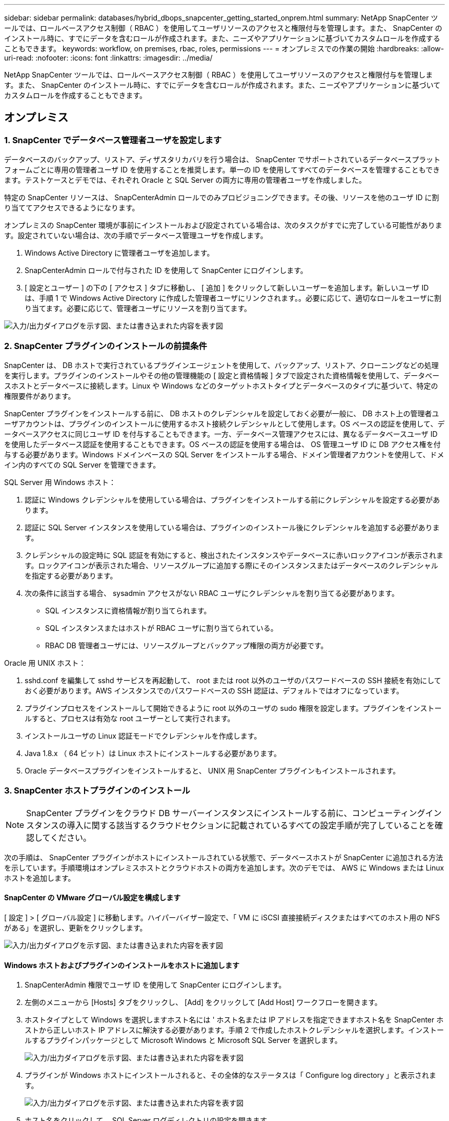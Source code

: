 ---
sidebar: sidebar 
permalink: databases/hybrid_dbops_snapcenter_getting_started_onprem.html 
summary: NetApp SnapCenter ツールでは、ロールベースアクセス制御（ RBAC ）を使用してユーザリソースのアクセスと権限付与を管理します。また、 SnapCenter のインストール時に、すでにデータを含むロールが作成されます。また、ニーズやアプリケーションに基づいてカスタムロールを作成することもできます。 
keywords: workflow, on premises, rbac, roles, permissions 
---
= オンプレミスでの作業の開始
:hardbreaks:
:allow-uri-read: 
:nofooter: 
:icons: font
:linkattrs: 
:imagesdir: ../media/


[role="lead"]
NetApp SnapCenter ツールでは、ロールベースアクセス制御（ RBAC ）を使用してユーザリソースのアクセスと権限付与を管理します。また、 SnapCenter のインストール時に、すでにデータを含むロールが作成されます。また、ニーズやアプリケーションに基づいてカスタムロールを作成することもできます。



== オンプレミス



=== 1. SnapCenter でデータベース管理者ユーザを設定します

データベースのバックアップ、リストア、ディザスタリカバリを行う場合は、 SnapCenter でサポートされているデータベースプラットフォームごとに専用の管理者ユーザ ID を使用することを推奨します。単一の ID を使用してすべてのデータベースを管理することもできます。テストケースとデモでは、それぞれ Oracle と SQL Server の両方に専用の管理者ユーザを作成しました。

特定の SnapCenter リソースは、 SnapCenterAdmin ロールでのみプロビジョニングできます。その後、リソースを他のユーザ ID に割り当ててアクセスできるようになります。

オンプレミスの SnapCenter 環境が事前にインストールおよび設定されている場合は、次のタスクがすでに完了している可能性があります。設定されていない場合は、次の手順でデータベース管理ユーザを作成します。

. Windows Active Directory に管理者ユーザを追加します。
. SnapCenterAdmin ロールで付与された ID を使用して SnapCenter にログインします。
. [ 設定とユーザー ] の下の [ アクセス ] タブに移動し、 [ 追加 ] をクリックして新しいユーザーを追加します。新しいユーザ ID は、手順 1 で Windows Active Directory に作成した管理者ユーザにリンクされます。。必要に応じて、適切なロールをユーザに割り当てます。必要に応じて、管理者ユーザにリソースを割り当てます。


image:snapctr_admin_users.png["入力/出力ダイアログを示す図、または書き込まれた内容を表す図"]



=== 2. SnapCenter プラグインのインストールの前提条件

SnapCenter は、 DB ホストで実行されているプラグインエージェントを使用して、バックアップ、リストア、クローニングなどの処理を実行します。プラグインのインストールやその他の管理機能の [ 設定と資格情報 ] タブで設定された資格情報を使用して、データベースホストとデータベースに接続します。Linux や Windows などのターゲットホストタイプとデータベースのタイプに基づいて、特定の権限要件があります。

SnapCenter プラグインをインストールする前に、 DB ホストのクレデンシャルを設定しておく必要が一般に、 DB ホスト上の管理者ユーザアカウントは、プラグインのインストールに使用するホスト接続クレデンシャルとして使用します。OS ベースの認証を使用して、データベースアクセスに同じユーザ ID を付与することもできます。一方、データベース管理アクセスには、異なるデータベースユーザ ID を使用したデータベース認証を使用することもできます。OS ベースの認証を使用する場合は、 OS 管理ユーザ ID に DB アクセス権を付与する必要があります。Windows ドメインベースの SQL Server をインストールする場合、ドメイン管理者アカウントを使用して、ドメイン内のすべての SQL Server を管理できます。

SQL Server 用 Windows ホスト：

. 認証に Windows クレデンシャルを使用している場合は、プラグインをインストールする前にクレデンシャルを設定する必要があります。
. 認証に SQL Server インスタンスを使用している場合は、プラグインのインストール後にクレデンシャルを追加する必要があります。
. クレデンシャルの設定時に SQL 認証を有効にすると、検出されたインスタンスやデータベースに赤いロックアイコンが表示されます。ロックアイコンが表示された場合、リソースグループに追加する際にそのインスタンスまたはデータベースのクレデンシャルを指定する必要があります。
. 次の条件に該当する場合、 sysadmin アクセスがない RBAC ユーザにクレデンシャルを割り当てる必要があります。
+
** SQL インスタンスに資格情報が割り当てられます。
** SQL インスタンスまたはホストが RBAC ユーザに割り当てられている。
** RBAC DB 管理者ユーザには、リソースグループとバックアップ権限の両方が必要です。




Oracle 用 UNIX ホスト：

. sshd.conf を編集して sshd サービスを再起動して、 root または root 以外のユーザのパスワードベースの SSH 接続を有効にしておく必要があります。AWS インスタンスでのパスワードベースの SSH 認証は、デフォルトではオフになっています。
. プラグインプロセスをインストールして開始できるように root 以外のユーザの sudo 権限を設定します。プラグインをインストールすると、プロセスは有効な root ユーザーとして実行されます。
. インストールユーザの Linux 認証モードでクレデンシャルを作成します。
. Java 1.8.x （ 64 ビット）は Linux ホストにインストールする必要があります。
. Oracle データベースプラグインをインストールすると、 UNIX 用 SnapCenter プラグインもインストールされます。




=== 3. SnapCenter ホストプラグインのインストール


NOTE: SnapCenter プラグインをクラウド DB サーバーインスタンスにインストールする前に、コンピューティングインスタンスの導入に関する該当するクラウドセクションに記載されているすべての設定手順が完了していることを確認してください。

次の手順は、 SnapCenter プラグインがホストにインストールされている状態で、データベースホストが SnapCenter に追加される方法を示しています。手順環境はオンプレミスホストとクラウドホストの両方を追加します。次のデモでは、 AWS に Windows または Linux ホストを追加します。



==== SnapCenter の VMware グローバル設定を構成します

[ 設定 ] > [ グローバル設定 ] に移動します。ハイパーバイザー設定で、「 VM に iSCSI 直接接続ディスクまたはすべてのホスト用の NFS がある」を選択し、更新をクリックします。

image:snapctr_vmware_global.png["入力/出力ダイアログを示す図、または書き込まれた内容を表す図"]



==== Windows ホストおよびプラグインのインストールをホストに追加します

. SnapCenterAdmin 権限でユーザ ID を使用して SnapCenter にログインします。
. 左側のメニューから [Hosts] タブをクリックし、 [Add] をクリックして [Add Host] ワークフローを開きます。
. ホストタイプとして Windows を選択しますホスト名には ' ホスト名または IP アドレスを指定できますホスト名を SnapCenter ホストから正しいホスト IP アドレスに解決する必要があります。手順 2 で作成したホストクレデンシャルを選択します。インストールするプラグインパッケージとして Microsoft Windows と Microsoft SQL Server を選択します。
+
image:snapctr_add_windows_host_01.png["入力/出力ダイアログを示す図、または書き込まれた内容を表す図"]

. プラグインが Windows ホストにインストールされると、その全体的なステータスは「 Configure log directory 」と表示されます。
+
image:snapctr_add_windows_host_02.png["入力/出力ダイアログを示す図、または書き込まれた内容を表す図"]

. ホスト名をクリックして、 SQL Server ログディレクトリの設定を開きます。
+
image:snapctr_add_windows_host_03.png["入力/出力ダイアログを示す図、または書き込まれた内容を表す図"]

. [ ログディレクトリの設定 ] をクリックして、 [ Plug-in for SQL Server の設定 ] を開きます。
+
image:snapctr_add_windows_host_04.png["入力/出力ダイアログを示す図、または書き込まれた内容を表す図"]

. [ 参照 ] をクリックしてネットアップストレージを検出し、ログディレクトリを設定できるようにします。 SnapCenter はこのログディレクトリを使用して、 SQL Server トランザクションログファイルをロールアップします。[ 保存 ] をクリックします。
+
image:snapctr_add_windows_host_05.png["入力/出力ダイアログを示す図、または書き込まれた内容を表す図"]

+

NOTE: DB ホストにプロビジョニングされたネットアップストレージを検出するには、 CVO の手順 6 に示すように、ストレージ（オンプレミスまたは CVO ）を SnapCenter に追加する必要があります。

. ログディレクトリを構成すると、 Windows ホストプラグインの [ 全般的なステータス ] が [ 実行中 ] に変更されます。
+
image:snapctr_add_windows_host_06.png["入力/出力ダイアログを示す図、または書き込まれた内容を表す図"]

. ホストをデータベース管理ユーザー ID に割り当てるには、 [ 設定とユーザー ] の [ アクセス ] タブに移動し、データベース管理ユーザー ID ( この場合はホストを割り当てる必要がある sqldba ) をクリックして、 [ 保存 ] をクリックしてホストリソースの割り当てを完了します。
+
image:snapctr_add_windows_host_07.png["入力/出力ダイアログを示す図、または書き込まれた内容を表す図"]

+
image:snapctr_add_windows_host_08.png["入力/出力ダイアログを示す図、または書き込まれた内容を表す図"]





==== UNIX ホストを追加し、プラグインをホストにインストールします

. SnapCenterAdmin 権限でユーザ ID を使用して SnapCenter にログインします。
. 左側のメニューから [Hosts] タブをクリックし、 [Add] をクリックして [Add Host] ワークフローを開きます。
. ホストタイプとして Linux を選択します。ホスト名には、ホスト名または IP アドレスを使用できます。ただし、ホスト名を解決して、 SnapCenter ホストから正しいホスト IP アドレスを取得する必要があります。手順 2 で作成したホストクレデンシャルを選択します。ホストのクレデンシャルには sudo 権限が必要です。Oracle Database をインストールするプラグインとしてチェックし、 Oracle と Linux の両方のホストプラグインをインストールします。
+
image:snapctr_add_linux_host_01.png["入力/出力ダイアログを示す図、または書き込まれた内容を表す図"]

. [ その他のオプション ] をクリックし、 [ インストール前のチェックをスキップ ] を選択します。 インストール前のチェックを省略するかどうかを確認するプロンプトが表示されます。[ はい ] をクリックし、 [ 保存 ] をクリック
+
image:snapctr_add_linux_host_02.png["入力/出力ダイアログを示す図、または書き込まれた内容を表す図"]

. Submit をクリックして、プラグインのインストールを開始します。次のように指紋の確認を求められます。
+
image:snapctr_add_linux_host_03.png["入力/出力ダイアログを示す図、または書き込まれた内容を表す図"]

. SnapCenter はホストの検証と登録を実行し、プラグインを Linux ホストにインストールします。ステータスは、プラグインのインストールから実行に変わります。
+
image:snapctr_add_linux_host_04.png["入力/出力ダイアログを示す図、または書き込まれた内容を表す図"]

. 新しく追加したホストに、適切なデータベース管理ユーザ ID （この場合は oradba ）を割り当てます。
+
image:snapctr_add_linux_host_05.png["入力/出力ダイアログを示す図、または書き込まれた内容を表す図"]

+
image:snapctr_add_linux_host_06.png["入力/出力ダイアログを示す図、または書き込まれた内容を表す図"]





=== 4. データベースリソースの検出

プラグインのインストールが正常に完了すると、ホスト上のデータベースリソースがすぐに検出されます。左側のメニューの [ リソース ] タブをクリックします。データベースプラットフォームのタイプに応じて、データベース、リソースグループなどのさまざまなビューを使用できます。ホスト上のリソースが検出されて表示されない場合は、 Refresh Resources タブをクリックする必要があります。

image:snapctr_resources_ora.png["入力/出力ダイアログを示す図、または書き込まれた内容を表す図"]

データベースが最初に検出されると、全体的なステータスは「 Not protected 」と表示されます。 前のスクリーンショットは、バックアップポリシーでまだ保護されていない Oracle データベースを示しています。

バックアップの設定またはポリシーが設定されていて、バックアップが実行された場合、データベースの全体的なステータスには、バックアップのステータスが「 Backup succeeded 」と表示され、最後のバックアップのタイムスタンプが表示されます。次のスクリーンショットは、 SQL Server ユーザデータベースのバックアップステータスを示しています。

image:snapctr_resources_sql.png["入力/出力ダイアログを示す図、または書き込まれた内容を表す図"]

データベースアクセスクレデンシャルが適切に設定されていない場合は、赤いロックボタンが表示され、データベースにアクセスできないことが示されます。たとえば、 Windows クレデンシャルにデータベースインスタンスへの sysadmin アクセスがない場合、赤いロックを解除するためにデータベースクレデンシャルを再設定する必要があります。

image:snapctr_add_windows_host_09.png["入力/出力ダイアログを示す図、または書き込まれた内容を表す図"]

image:snapctr_add_windows_host_10.png["入力/出力ダイアログを示す図、または書き込まれた内容を表す図"]

Windows レベルまたはデータベースレベルのいずれかで適切なクレデンシャルを設定すると、赤いロックは消え、 SQL Server Type の情報が収集および確認されます。

image:snapctr_add_windows_host_11.png["入力/出力ダイアログを示す図、または書き込まれた内容を表す図"]



=== 5. ストレージクラスタピアリングと DB ボリュームレプリケーションの設定

パブリッククラウドをターゲットとするデスティネーションとしてオンプレミスのデータベースデータを保護するために、オンプレミスの ONTAP クラスタデータベースボリュームは、 NetApp SnapMirror テクノロジを使用してクラウドの CVO にレプリケートされます。レプリケートされたターゲットボリュームを、開発 / OPS またはディザスタリカバリ用にクローニングできます。以下に、クラスタピアリングと DB ボリュームレプリケーションの設定手順の概要を示します。

. オンプレミスクラスタと CVO クラスタインスタンスの両方で、クラスタピアリング用のクラスタ間 LIF を設定できます。この手順は、 ONTAP システムマネージャを使用して実行できます。CVO のデフォルトの導入では、クラスタ間 LIF が自動的に設定されます。
+
オンプレミスクラスタ：

+
image:snapctr_cluster_replication_01.png["入力/出力ダイアログを示す図、または書き込まれた内容を表す図"]

+
ターゲットの CVO クラスタ：

+
image:snapctr_cluster_replication_02.png["入力/出力ダイアログを示す図、または書き込まれた内容を表す図"]

. クラスタ間 LIF を設定した場合、 NetApp Cloud Manager でドラッグアンドドロップを使用してクラスタピアリングとボリュームレプリケーションを設定できます。を参照してください link:hybrid_dbops_snapcenter_getting_started_aws.html#aws-public-cloud["はじめに - AWS パブリッククラウド"] を参照してください。
+
または、 ONTAP System Manager を使用して、クラスタピアリングと DB ボリュームレプリケーションを次のように実行することもできます。

. ONTAP システムマネージャにログインします。クラスタ > 設定に移動し、ピアクラスタをクリックして、クラウド内の CVO インスタンスとのクラスタピアリングをセットアップします。
+
image:snapctr_vol_snapmirror_00.png["入力/出力ダイアログを示す図、または書き込まれた内容を表す図"]

. Volumes （ボリューム）タブに移動します。レプリケートするデータベースボリュームを選択し、 Protect （保護）をクリックします。
+
image:snapctr_vol_snapmirror_01.png["入力/出力ダイアログを示す図、または書き込まれた内容を表す図"]

. 保護ポリシーを非同期に設定します。デスティネーションクラスタと Storage SVM を選択してください。
+
image:snapctr_vol_snapmirror_02.png["入力/出力ダイアログを示す図、または書き込まれた内容を表す図"]

. ソースとターゲットの間でボリュームが同期されていること、およびレプリケーション関係が正常な状態であることを確認します。
+
image:snapctr_vol_snapmirror_03.png["入力/出力ダイアログを示す図、または書き込まれた内容を表す図"]





=== 6. CVO データベースストレージの SVM を SnapCenter に追加する

. SnapCenterAdmin 権限でユーザ ID を使用して SnapCenter にログインします。
. メニューからストレージシステムタブをクリックし、新規をクリックして、レプリケートされたターゲットデータベースボリュームをホストする CVO ストレージ SVM を SnapCenter に追加します。Storage System フィールドにクラスタ管理 IP を入力し、適切なユーザ名とパスワードを入力します。
+
image:snapctr_add_cvo_svm_01.png["入力/出力ダイアログを示す図、または書き込まれた内容を表す図"]

. [ その他のオプション ] をクリックして、追加のストレージ構成オプションを開きます。[ プラットフォーム Cloud Volumes ONTAP ] フィールドで、 [ 保存 ] をクリックし、 [ セカンダリ ] をオンにします。
+
image:snapctr_add_cvo_svm_02.png["入力/出力ダイアログを示す図、または書き込まれた内容を表す図"]

. に示すように、ストレージシステムを SnapCenter データベース管理ユーザ ID に割り当てます <<3. SnapCenter ホストプラグインのインストール>>。
+
image:snapctr_add_cvo_svm_03.png["入力/出力ダイアログを示す図、または書き込まれた内容を表す図"]





=== 7. SnapCenter でデータベースバックアップポリシーを設定します

次に、フルデータベースバックアップポリシーまたはログファイルバックアップポリシーを作成する手順を示します。このポリシーを実装することで、データベースリソースを保護できます。データベースバックアップやログバックアップの頻度は、 Recovery Point Objective （ RPO ；目標復旧時点）または Recovery Time Objective （ RTO ；目標復旧時間）によって決まります。



==== Oracle のフルデータベースバックアップポリシーを作成します

. データベース管理ユーザ ID として SnapCenter にログインし、 [ 設定 ] をクリックして、 [ ポリシー ] をクリックします。
+
image:snapctr_ora_policy_data_01.png["入力/出力ダイアログを示す図、または書き込まれた内容を表す図"]

. 新規をクリックして新しいバックアップポリシー作成ワークフローを開始するか、変更する既存のポリシーを選択します。
+
image:snapctr_ora_policy_data_02.png["入力/出力ダイアログを示す図、または書き込まれた内容を表す図"]

. バックアップタイプとスケジュール頻度を選択します。
+
image:snapctr_ora_policy_data_03.png["入力/出力ダイアログを示す図、または書き込まれた内容を表す図"]

. バックアップ保持を設定します。これにより、保持するフルデータベースバックアップコピーの数が定義されます。
+
image:snapctr_ora_policy_data_04.png["入力/出力ダイアログを示す図、または書き込まれた内容を表す図"]

. セカンダリレプリケーションのオプションを選択して、クラウドのセカンダリサイトにレプリケートするローカルプライマリ Snapshot バックアップをプッシュします。
+
image:snapctr_ora_policy_data_05.png["入力/出力ダイアログを示す図、または書き込まれた内容を表す図"]

. バックアップの実行前と実行後に実行するオプションのスクリプトを指定します。
+
image:snapctr_ora_policy_data_06.png["入力/出力ダイアログを示す図、または書き込まれた内容を表す図"]

. 必要に応じてバックアップ検証を実行
+
image:snapctr_ora_policy_data_07.png["入力/出力ダイアログを示す図、または書き込まれた内容を表す図"]

. まとめ
+
image:snapctr_ora_policy_data_08.png["入力/出力ダイアログを示す図、または書き込まれた内容を表す図"]





==== Oracle のデータベースログバックアップポリシーを作成します

. データベース管理ユーザ ID で SnapCenter にログインし、 [ 設定 ] をクリックして、 [ ポリシー ] をクリックします。
. 新規をクリックして新しいバックアップポリシー作成ワークフローを開始するか、既存のポリシーを選択して変更します。
+
image:snapctr_ora_policy_log_01.png["入力/出力ダイアログを示す図、または書き込まれた内容を表す図"]

. バックアップタイプとスケジュール頻度を選択します。
+
image:snapctr_ora_policy_log_02.png["入力/出力ダイアログを示す図、または書き込まれた内容を表す図"]

. ログの保持期間を設定します。
+
image:snapctr_ora_policy_log_03.png["入力/出力ダイアログを示す図、または書き込まれた内容を表す図"]

. パブリッククラウド内のセカンダリサイトへのレプリケーションを有効にします。
+
image:snapctr_ora_policy_log_04.png["入力/出力ダイアログを示す図、または書き込まれた内容を表す図"]

. ログバックアップの前後に実行するオプションのスクリプトを指定します。
+
image:snapctr_ora_policy_log_05.png["入力/出力ダイアログを示す図、または書き込まれた内容を表す図"]

. バックアップ検証スクリプトを指定します。
+
image:snapctr_ora_policy_log_06.png["入力/出力ダイアログを示す図、または書き込まれた内容を表す図"]

. まとめ
+
image:snapctr_ora_policy_log_07.png["入力/出力ダイアログを示す図、または書き込まれた内容を表す図"]





==== SQL のフルデータベースバックアップポリシーを作成します

. データベース管理ユーザ ID で SnapCenter にログインし、 [ 設定 ] をクリックして、 [ ポリシー ] をクリックします。
+
image:snapctr_sql_policy_data_01.png["入力/出力ダイアログを示す図、または書き込まれた内容を表す図"]

. 新規をクリックして新しいバックアップポリシー作成ワークフローを開始するか、既存のポリシーを選択して変更します。
+
image:snapctr_sql_policy_data_02.png["入力/出力ダイアログを示す図、または書き込まれた内容を表す図"]

. バックアップオプションとスケジュール頻度を定義します。可用性グループが設定された SQL Server の場合は、優先バックアップレプリカを設定できます。
+
image:snapctr_sql_policy_data_03.png["入力/出力ダイアログを示す図、または書き込まれた内容を表す図"]

. バックアップの保持期間を設定します。
+
image:snapctr_sql_policy_data_04.png["入力/出力ダイアログを示す図、または書き込まれた内容を表す図"]

. クラウドのセカンダリサイトへのバックアップコピーレプリケーションを有効にする。
+
image:snapctr_sql_policy_data_05.png["入力/出力ダイアログを示す図、または書き込まれた内容を表す図"]

. バックアップジョブの前後に実行するオプションのスクリプトを指定します。
+
image:snapctr_sql_policy_data_06.png["入力/出力ダイアログを示す図、または書き込まれた内容を表す図"]

. バックアップ検証を実行するオプションを指定します。
+
image:snapctr_sql_policy_data_07.png["入力/出力ダイアログを示す図、または書き込まれた内容を表す図"]

. まとめ
+
image:snapctr_sql_policy_data_08.png["入力/出力ダイアログを示す図、または書き込まれた内容を表す図"]





==== SQL のデータベースログバックアップポリシーを作成します。

. データベース管理ユーザ ID で SnapCenter にログインし、 [ 設定 ] 、 [ ポリシー ] 、 [ 新規 ] の順にクリックして、新しいポリシー作成ワークフローを開始します。
+
image:snapctr_sql_policy_log_01.png["入力/出力ダイアログを示す図、または書き込まれた内容を表す図"]

. ログバックアップオプションとスケジュール頻度を定義します。可用性グループが設定された SQL Server の場合は、優先バックアップレプリカを設定できます。
+
image:snapctr_sql_policy_log_02.png["入力/出力ダイアログを示す図、または書き込まれた内容を表す図"]

. SQL Server データバックアップポリシーでログバックアップの保持を定義します。デフォルトをここで受け入れます。
+
image:snapctr_sql_policy_log_03.png["入力/出力ダイアログを示す図、または書き込まれた内容を表す図"]

. クラウドのセカンダリへのログバックアップのレプリケーションを有効にします。
+
image:snapctr_sql_policy_log_04.png["入力/出力ダイアログを示す図、または書き込まれた内容を表す図"]

. バックアップジョブの前後に実行するオプションのスクリプトを指定します。
+
image:snapctr_sql_policy_log_05.png["入力/出力ダイアログを示す図、または書き込まれた内容を表す図"]

. まとめ
+
image:snapctr_sql_policy_log_06.png["入力/出力ダイアログを示す図、または書き込まれた内容を表す図"]





=== 8. データベースを保護するためのバックアップポリシーを実装します

SnapCenter では、リソースグループを使用して、サーバでホストされている複数のデータベース、同じストレージボリュームを共有しているデータベース、ビジネスアプリケーションをサポートしている複数のデータベースなど、データベースリソースを論理的にグループ化してデータベースをバックアップします。1 つのデータベースを保護すると、そのデータベース専用のリソースグループが作成されます。次の手順は、セクション 7 で作成したバックアップポリシーを実装して、 Oracle データベースと SQL Server データベースを保護する方法を示しています。



==== Oracle のフルバックアップ用のリソースグループを作成する

. データベース管理ユーザ ID で SnapCenter にログインし、 Resources タブに移動します。[ 表示 ] ドロップダウンリストで、 [ データベース ] または [ リソースグループ ] を選択して、リソースグループ作成ワークフローを起動します。
+
image:snapctr_ora_rgroup_full_01.png["入力/出力ダイアログを示す図、または書き込まれた内容を表す図"]

. リソースグループの名前とタグを指定します。Snapshot コピーの命名形式を定義し、冗長なアーカイブログデスティネーションが設定されている場合は省略できます。
+
image:snapctr_ora_rgroup_full_02.png["入力/出力ダイアログを示す図、または書き込まれた内容を表す図"]

. リソースグループにデータベースリソースを追加する。
+
image:snapctr_ora_rgroup_full_03.png["入力/出力ダイアログを示す図、または書き込まれた内容を表す図"]

. ドロップダウンリストから、セクション 7 で作成したフルバックアップポリシーを選択します。
+
image:snapctr_ora_rgroup_full_04.png["入力/出力ダイアログを示す図、または書き込まれた内容を表す図"]

. （ + ）記号をクリックして、目的のバックアップスケジュールを設定します。
+
image:snapctr_ora_rgroup_full_05.png["入力/出力ダイアログを示す図、または書き込まれた内容を表す図"]

. Load Locators （ロケータのロード）をクリックして、ソースボリュームとデスティネーションボリュームをロードします。
+
image:snapctr_ora_rgroup_full_06.png["入力/出力ダイアログを示す図、または書き込まれた内容を表す図"]

. 必要に応じて、 SMTP サーバに E メール通知を設定します。
+
image:snapctr_ora_rgroup_full_07.png["入力/出力ダイアログを示す図、または書き込まれた内容を表す図"]

. まとめ
+
image:snapctr_ora_rgroup_full_08.png["入力/出力ダイアログを示す図、または書き込まれた内容を表す図"]





==== Oracle のログバックアップ用のリソースグループを作成します

. データベース管理ユーザ ID で SnapCenter にログインし、 Resources タブに移動します。[ 表示 ] ドロップダウンリストで、 [ データベース ] または [ リソースグループ ] を選択して、リソースグループ作成ワークフローを起動します。
+
image:snapctr_ora_rgroup_log_01.png["入力/出力ダイアログを示す図、または書き込まれた内容を表す図"]

. リソースグループの名前とタグを指定します。Snapshot コピーの命名形式を定義し、冗長なアーカイブログデスティネーションが設定されている場合は省略できます。
+
image:snapctr_ora_rgroup_log_02.png["入力/出力ダイアログを示す図、または書き込まれた内容を表す図"]

. リソースグループにデータベースリソースを追加する。
+
image:snapctr_ora_rgroup_log_03.png["入力/出力ダイアログを示す図、または書き込まれた内容を表す図"]

. ドロップダウンリストから、セクション 7 で作成したログバックアップポリシーを選択します。
+
image:snapctr_ora_rgroup_log_04.png["入力/出力ダイアログを示す図、または書き込まれた内容を表す図"]

. （ + ）記号をクリックして、目的のバックアップスケジュールを設定します。
+
image:snapctr_ora_rgroup_log_05.png["入力/出力ダイアログを示す図、または書き込まれた内容を表す図"]

. バックアップ検証が設定されている場合は、ここに表示されます。
+
image:snapctr_ora_rgroup_log_06.png["入力/出力ダイアログを示す図、または書き込まれた内容を表す図"]

. 必要に応じて、 E メール通知用の SMTP サーバを設定します。
+
image:snapctr_ora_rgroup_log_07.png["入力/出力ダイアログを示す図、または書き込まれた内容を表す図"]

. まとめ
+
image:snapctr_ora_rgroup_log_08.png["入力/出力ダイアログを示す図、または書き込まれた内容を表す図"]





==== SQL Server のフルバックアップ用のリソースグループを作成する

. データベース管理ユーザ ID で SnapCenter にログインし、 Resources タブに移動します。[ 表示 ] ドロップダウンリストで、 [ データベース ] または [ リソースグループ ] を選択して、リソースグループ作成ワークフローを起動します。リソースグループの名前とタグを指定します。Snapshot コピーの命名形式を定義できます。
+
image:snapctr_sql_rgroup_full_01.png["入力/出力ダイアログを示す図、または書き込まれた内容を表す図"]

. バックアップするデータベースリソースを選択します。
+
image:snapctr_sql_rgroup_full_02.png["入力/出力ダイアログを示す図、または書き込まれた内容を表す図"]

. セクション 7 で作成したフル SQL バックアップポリシーを選択します。
+
image:snapctr_sql_rgroup_full_03.png["入力/出力ダイアログを示す図、または書き込まれた内容を表す図"]

. バックアップの正確なタイミングおよび頻度を追加します。
+
image:snapctr_sql_rgroup_full_04.png["入力/出力ダイアログを示す図、または書き込まれた内容を表す図"]

. バックアップ検証を実行する場合は、セカンダリ上のバックアップ用の検証サーバを選択します。Load Locator （ロケータのロード）をクリックしてセカンダリストレージの場所を入力します。
+
image:snapctr_sql_rgroup_full_05.png["入力/出力ダイアログを示す図、または書き込まれた内容を表す図"]

. 必要に応じて、 SMTP サーバに E メール通知を設定します。
+
image:snapctr_sql_rgroup_full_06.png["入力/出力ダイアログを示す図、または書き込まれた内容を表す図"]

. まとめ
+
image:snapctr_sql_rgroup_full_07.png["入力/出力ダイアログを示す図、または書き込まれた内容を表す図"]





==== SQL Server のログバックアップ用のリソースグループを作成します

. データベース管理ユーザ ID で SnapCenter にログインし、 Resources タブに移動します。[ 表示 ] ドロップダウンリストで、 [ データベース ] または [ リソースグループ ] を選択して、リソースグループ作成ワークフローを起動します。リソースグループの名前とタグを指定します。Snapshot コピーの命名形式を定義できます。
+
image:snapctr_sql_rgroup_log_01.png["入力/出力ダイアログを示す図、または書き込まれた内容を表す図"]

. バックアップするデータベースリソースを選択します。
+
image:snapctr_sql_rgroup_log_02.png["入力/出力ダイアログを示す図、または書き込まれた内容を表す図"]

. セクション 7 で作成した SQL ログバックアップポリシーを選択します。
+
image:snapctr_sql_rgroup_log_03.png["入力/出力ダイアログを示す図、または書き込まれた内容を表す図"]

. バックアップの正確なタイミングと頻度を追加します。
+
image:snapctr_sql_rgroup_log_04.png["入力/出力ダイアログを示す図、または書き込まれた内容を表す図"]

. バックアップ検証を実行する場合は、セカンダリ上のバックアップ用の検証サーバを選択します。Load Locator をクリックしてセカンダリストレージの場所を入力します。
+
image:snapctr_sql_rgroup_log_05.png["入力/出力ダイアログを示す図、または書き込まれた内容を表す図"]

. 必要に応じて、 SMTP サーバに E メール通知を設定します。
+
image:snapctr_sql_rgroup_log_06.png["入力/出力ダイアログを示す図、または書き込まれた内容を表す図"]

. まとめ
+
image:snapctr_sql_rgroup_log_07.png["入力/出力ダイアログを示す図、または書き込まれた内容を表す図"]





=== 9. バックアップを検証する

データベースリソースを保護するためにデータベースバックアップリソースグループを作成すると、定義済みのスケジュールに従ってバックアップジョブが実行されます。[ モニタ ] タブでジョブの実行ステータスを確認します。

image:snapctr_job_status_sql.png["入力/出力ダイアログを示す図、または書き込まれた内容を表す図"]

リソースタブでデータベース名をクリックしてデータベースバックアップの詳細を表示し、ローカルコピーとミラーコピーを切り替えて、 Snapshot バックアップがパブリッククラウドのセカンダリサイトにレプリケートされていることを確認します。

image:snapctr_job_status_ora.png["入力/出力ダイアログを示す図、または書き込まれた内容を表す図"]

この時点で、クラウド内のデータベースバックアップコピーをクローニングして、開発 / テストプロセスを実行したり、プライマリに障害が発生した場合にディザスタリカバリを実行したりできます。
